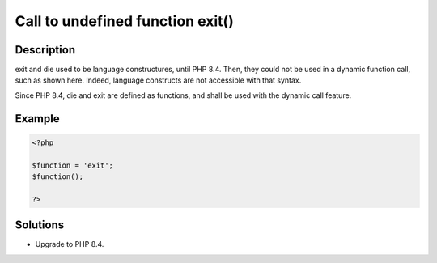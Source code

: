 .. _call-to-undefined-function-exit():

Call to undefined function exit()
---------------------------------
 
.. meta::
	:description:
		Call to undefined function exit(): exit and die used to be language constructures, until PHP 8.
		:og:image: https://php-changed-behaviors.readthedocs.io/en/latest/_static/logo.png
		:og:type: article
		:og:title: Call to undefined function exit()
		:og:description: exit and die used to be language constructures, until PHP 8
		:og:url: https://php-errors.readthedocs.io/en/latest/messages/call-to-undefined-function-exit%28%29.html
	    :og:locale: en
		:twitter:card: summary_large_image
		:twitter:site: @exakat
		:twitter:title: Call to undefined function exit()
		:twitter:description: Call to undefined function exit(): exit and die used to be language constructures, until PHP 8
		:twitter:creator: @exakat
		:twitter:image:src: https://php-changed-behaviors.readthedocs.io/en/latest/_static/logo.png

Description
___________
 
exit and die used to be language constructures, until PHP 8.4. Then, they could not be used in a dynamic function call, such as shown here. Indeed, language constructs are not accessible with that syntax.

Since PHP 8.4, die and exit are defined as functions, and shall be used with the dynamic call feature.


Example
_______

.. code-block:: php

   <?php
   
   $function = 'exit';
   $function();
   
   ?>

Solutions
_________

+ Upgrade to PHP 8.4.
